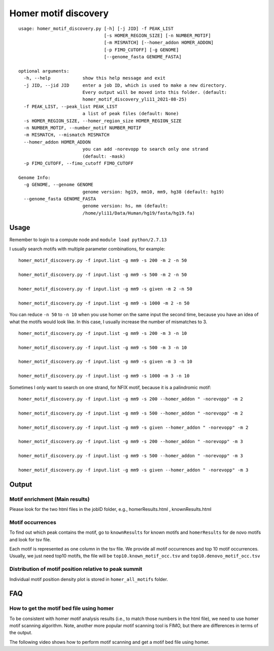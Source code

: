 Homer motif discovery
==================

::

	usage: homer_motif_discovery.py [-h] [-j JID] -f PEAK_LIST
	                                [-s HOMER_REGION_SIZE] [-n NUMBER_MOTIF]
	                                [-m MISMATCH] [--homer_addon HOMER_ADDON]
	                                [-p FIMO_CUTOFF] [-g GENOME]
	                                [--genome_fasta GENOME_FASTA]

	optional arguments:
	  -h, --help            show this help message and exit
	  -j JID, --jid JID     enter a job ID, which is used to make a new directory.
	                        Every output will be moved into this folder. (default:
	                        homer_motif_discovery_yli11_2021-08-25)
	  -f PEAK_LIST, --peak_list PEAK_LIST
	                        a list of peak files (default: None)
	  -s HOMER_REGION_SIZE, --homer_region_size HOMER_REGION_SIZE
	  -n NUMBER_MOTIF, --number_motif NUMBER_MOTIF
	  -m MISMATCH, --mismatch MISMATCH
	  --homer_addon HOMER_ADDON
	                        you can add -norevopp to search only one strand
	                        (default: -mask)
	  -p FIMO_CUTOFF, --fimo_cutoff FIMO_CUTOFF

	Genome Info:
	  -g GENOME, --genome GENOME
	                        genome version: hg19, mm10, mm9, hg38 (default: hg19)
	  --genome_fasta GENOME_FASTA
	                        genome version: hs, mm (default:
	                        /home/yli11/Data/Human/hg19/fasta/hg19.fa)

Usage
^^^^^

Remember to login to a compute node and ``module load python/2.7.13``


I usually search motifs with multiple parameter combinations, for example:


::

	homer_motif_discovery.py -f input.list -g mm9 -s 200 -m 2 -n 50

	homer_motif_discovery.py -f input.list -g mm9 -s 500 -m 2 -n 50

	homer_motif_discovery.py -f input.list -g mm9 -s given -m 2 -n 50

	homer_motif_discovery.py -f input.list -g mm9 -s 1000 -m 2 -n 50



You can reduce ``-n 50`` to ``-n 10`` when you use homer on the same input the second time, because you have an idea of what the motifs would look like. In this case, I usually increase the number of mismatches to 3.

::

	homer_motif_discovery.py -f input.list -g mm9 -s 200 -m 3 -n 10

	homer_motif_discovery.py -f input.list -g mm9 -s 500 -m 3 -n 10

	homer_motif_discovery.py -f input.list -g mm9 -s given -m 3 -n 10

	homer_motif_discovery.py -f input.list -g mm9 -s 1000 -m 3 -n 10

Sometimes I only want to search on one strand, for NFIX motif, because it is a palindromic motif:

::

	homer_motif_discovery.py -f input.list -g mm9 -s 200 --homer_addon " -norevopp" -m 2

	homer_motif_discovery.py -f input.list -g mm9 -s 500 --homer_addon " -norevopp" -m 2

	homer_motif_discovery.py -f input.list -g mm9 -s given --homer_addon " -norevopp" -m 2

	homer_motif_discovery.py -f input.list -g mm9 -s 200 --homer_addon " -norevopp" -m 3

	homer_motif_discovery.py -f input.list -g mm9 -s 500 --homer_addon " -norevopp" -m 3

	homer_motif_discovery.py -f input.list -g mm9 -s given --homer_addon " -norevopp" -m 3





Output
^^^^

Motif enrichment (Main results)
---------------

Please look for the two html files in the jobID folder, e.g., homerResults.html , knownResults.html


Motif occurrences
------------------

To find out which peak contains the motif, go to ``knownResults`` for known motifs and ``homerResults`` for de novo motifs and look for tsv file.

Each motif is represented as one column in the tsv file. We provide all motif occurrences and top 10 motif occurrences. Usually, we just need top10 motifs, the file will be ``top10.known_motif_occ.tsv`` and ``top10.denovo_motif_occ.tsv``



Distribution of motif position relative to peak summit
-----------------------------

Individual motif position density plot is stored in ``homer_all_motifs`` folder.


.. image:: ../../images/homer_denovo_motif.png
	:align: center

FAQ
^^^^^

How to get the motif bed file using homer
---------------------

To be consistent with homer motif analysis results (i.e., to match those numbers in the html file), we need to use homer motif scanning algorithm. Note, another more popular motif scanning tool is FIMO, but there are differences in terms of the output.

The following video shows how to perform motif scanning and get a motif bed file using homer.

.. raw:: html

  <video controls width="690" src="../../_static/homer_scan_motif.mp4#t=0.3"></video>


